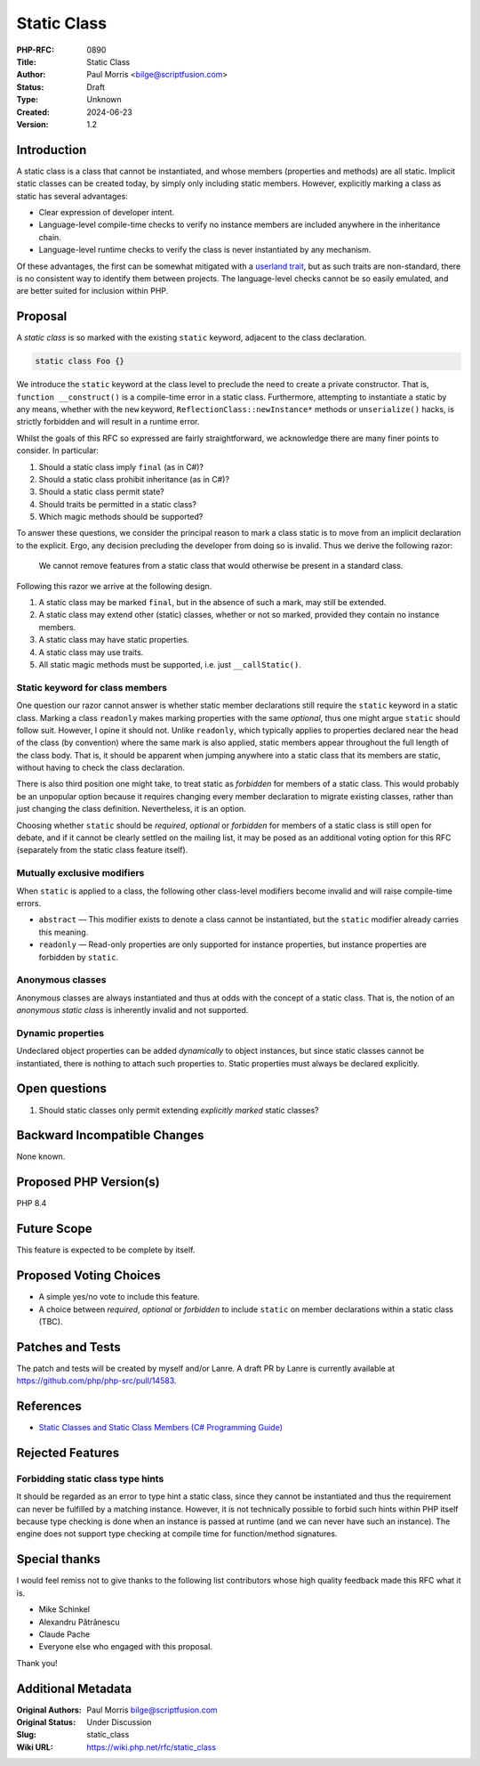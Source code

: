 Static Class
============

:PHP-RFC: 0890
:Title: Static Class
:Author: Paul Morris <bilge@scriptfusion.com>
:Status: Draft
:Type: Unknown
:Created: 2024-06-23
:Version: 1.2

Introduction
------------

A static class is a class that cannot be instantiated, and whose members
(properties and methods) are all static. Implicit static classes can be
created today, by simply only including static members. However,
explicitly marking a class as static has several advantages:

-  Clear expression of developer intent.
-  Language-level compile-time checks to verify no instance members are
   included anywhere in the inheritance chain.
-  Language-level runtime checks to verify the class is never
   instantiated by any mechanism.

Of these advantages, the first can be somewhat mitigated with a
`userland
trait <https://github.com/ScriptFUSION/StaticClass/blob/master/src/StaticClass.php>`__,
but as such traits are non-standard, there is no consistent way to
identify them between projects. The language-level checks cannot be so
easily emulated, and are better suited for inclusion within PHP.

Proposal
--------

A *static class* is so marked with the existing ``static`` keyword,
adjacent to the class declaration.

.. code:: php

   static class Foo {}

We introduce the ``static`` keyword at the class level to preclude the
need to create a private constructor. That is,
``function __construct()`` is a compile-time error in a static class.
Furthermore, attempting to instantiate a static by any means, whether
with the ``new`` keyword, ``ReflectionClass::newInstance*`` methods or
``unserialize()`` hacks, is strictly forbidden and will result in a
runtime error.

Whilst the goals of this RFC so expressed are fairly straightforward, we
acknowledge there are many finer points to consider. In particular:

#. Should a static class imply ``final`` (as in C#)?
#. Should a static class prohibit inheritance (as in C#)?
#. Should a static class permit state?
#. Should traits be permitted in a static class?
#. Which magic methods should be supported?

To answer these questions, we consider the principal reason to mark a
class static is to move from an implicit declaration to the explicit.
Ergo, any decision precluding the developer from doing so is invalid.
Thus we derive the following razor:

   We cannot remove features from a static class that would otherwise be
   present in a standard class.

Following this razor we arrive at the following design.

#. A static class may be marked ``final``, but in the absence of such a
   mark, may still be extended.
#. A static class may extend other (static) classes, whether or not so
   marked, provided they contain no instance members.
#. A static class may have static properties.
#. A static class may use traits.
#. All static magic methods must be supported, i.e. just
   ``__callStatic()``.

Static keyword for class members
~~~~~~~~~~~~~~~~~~~~~~~~~~~~~~~~

One question our razor cannot answer is whether static member
declarations still require the ``static`` keyword in a static class.
Marking a class ``readonly`` makes marking properties with the same
*optional*, thus one might argue ``static`` should follow suit. However,
I opine it should not. Unlike ``readonly``, which typically applies to
properties declared near the head of the class (by convention) where the
same mark is also applied, static members appear throughout the full
length of the class body. That is, it should be apparent when jumping
anywhere into a static class that its members are static, without having
to check the class declaration.

There is also third position one might take, to treat static as
*forbidden* for members of a static class. This would probably be an
unpopular option because it requires changing every member declaration
to migrate existing classes, rather than just changing the class
definition. Nevertheless, it is an option.

Choosing whether ``static`` should be *required*, *optional* or
*forbidden* for members of a static class is still open for debate, and
if it cannot be clearly settled on the mailing list, it may be posed as
an additional voting option for this RFC (separately from the static
class feature itself).

Mutually exclusive modifiers
~~~~~~~~~~~~~~~~~~~~~~~~~~~~

When ``static`` is applied to a class, the following other class-level
modifiers become invalid and will raise compile-time errors.

-  ``abstract`` — This modifier exists to denote a class cannot be
   instantiated, but the ``static`` modifier already carries this
   meaning.
-  ``readonly`` — Read-only properties are only supported for instance
   properties, but instance properties are forbidden by ``static``.

Anonymous classes
~~~~~~~~~~~~~~~~~

Anonymous classes are always instantiated and thus at odds with the
concept of a static class. That is, the notion of an *anonymous static
class* is inherently invalid and not supported.

Dynamic properties
~~~~~~~~~~~~~~~~~~

Undeclared object properties can be added *dynamically* to object
instances, but since static classes cannot be instantiated, there is
nothing to attach such properties to. Static properties must always be
declared explicitly.

Open questions
--------------

#. Should static classes only permit extending *explicitly marked*
   static classes?

Backward Incompatible Changes
-----------------------------

None known.

Proposed PHP Version(s)
-----------------------

PHP 8.4

Future Scope
------------

This feature is expected to be complete by itself.

Proposed Voting Choices
-----------------------

-  A simple yes/no vote to include this feature.
-  A choice between *required*, *optional* or *forbidden* to include
   ``static`` on member declarations within a static class (TBC).

Patches and Tests
-----------------

The patch and tests will be created by myself and/or Lanre. A draft PR
by Lanre is currently available at
https://github.com/php/php-src/pull/14583.

References
----------

-  `Static Classes and Static Class Members (C# Programming
   Guide) <https://learn.microsoft.com/en-us/dotnet/csharp/programming-guide/classes-and-structs/static-classes-and-static-class-members>`__

Rejected Features
-----------------

Forbidding static class type hints
~~~~~~~~~~~~~~~~~~~~~~~~~~~~~~~~~~

It should be regarded as an error to type hint a static class, since
they cannot be instantiated and thus the requirement can never be
fulfilled by a matching instance. However, it is not technically
possible to forbid such hints within PHP itself because type checking is
done when an instance is passed at runtime (and we can never have such
an instance). The engine does not support type checking at compile time
for function/method signatures.

Special thanks
--------------

I would feel remiss not to give thanks to the following list
contributors whose high quality feedback made this RFC what it is.

-  Mike Schinkel
-  Alexandru Pătrănescu
-  Claude Pache
-  Everyone else who engaged with this proposal.

Thank you!

Additional Metadata
-------------------

:Original Authors: Paul Morris bilge@scriptfusion.com
:Original Status: Under Discussion
:Slug: static_class
:Wiki URL: https://wiki.php.net/rfc/static_class
